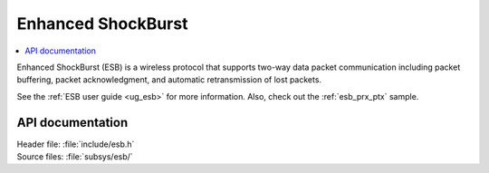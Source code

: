 .. _esb_readme:

Enhanced ShockBurst
###################

.. contents::
   :local:
   :depth: 2

Enhanced ShockBurst (ESB) is a wireless protocol that supports two-way data packet communication including packet buffering, packet acknowledgment, and automatic retransmission of lost packets.

See the :ref:`ESB user guide <ug_esb>` for more information.
Also, check out the :ref:`esb_prx_ptx` sample.

API documentation
*****************

| Header file: :file:`include/esb.h`
| Source files: :file:`subsys/esb/`

.. doxygengroup:: esb
   :project: nrf
   :members:
